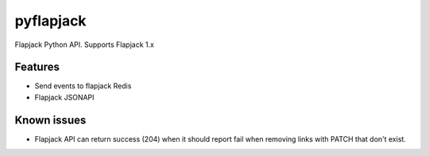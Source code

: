 pyflapjack
==========

.. image:: https://travis-ci.org/tryagainconcepts/pyflapjack.svg?branch=master
    :target: https://travis-ci.org/tryagainconcepts/pyflapjack

Flapjack Python API. Supports Flapjack 1.x


Features
--------
* Send events to flapjack Redis
* Flapjack JSONAPI

Known issues
------------
* Flapjack API can return success (204) when it should report fail when
  removing links with PATCH that don't exist.
